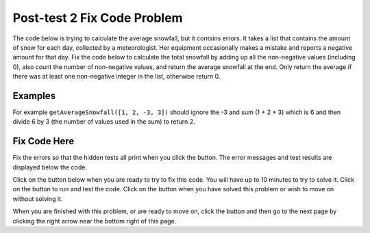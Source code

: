 .. qnum::
   :prefix: 1-2-
   :start: 1

.. |runbutton| image:: Figures/run-button.png
    :height: 20px
    :align: top
    :alt: run button
   
.. |pass| image:: Figures/pass.png
    :height: 20px
    :align: top
    :alt: pass
    
.. |fail| image:: Figures/fail.png
    :height: 20px
    :align: top
    :alt: fail
    
.. |checkme| image:: Figures/checkMe.png
    :height: 20px
    :align: top
    :alt: check me
    
.. |start| image:: Figures/start.png
    :height: 24px
    :align: top
    :alt: start
    
.. |finish| image:: Figures/finishExam.png
    :height: 24px
    :align: top
    :alt: finishExam
    
.. |right| image:: Figures/rightArrow.png
    :height: 24px
    :align: top
    :alt: right arrow for next page

               
Post-test 2 Fix Code Problem
-------------------------------
    
The code below is trying to calculate the average snowfall, but it contains errors.  It takes a list that contains the amount of snow for each day, collected by a meteorologist. Her equipment occasionally makes a mistake and reports a negative amount for that day.  Fix the code below to calculate the total snowfall by adding up all the non-negative values (including 0), also count the number of non-negative values, and return the average snowfall at the end.  Only return the average if there was at least one non-negative integer in the list, otherwise return 0.

Examples
=========

For example ``getAverageSnowfall([1, 2, -3, 3])`` should ignore the -3 and sum (1 + 2 + 3) which is 6 and then divide 6 by 3 (the number of values used in the sum) to return 2.  

Fix Code Here
==============

Fix the errors so that the hidden tests all print |pass| when you click the |runbutton| button. The error messages and test results are displayed below the code. 
               
Click on the |start| button below when you are ready to try to fix this code.  You will have up to 10 minutes to try to solve it.  Click on the |runbutton| button to run and test the code.  Click on the |finish| button when you have solved this problem or wish to move on without solving it.

.. timed:: post_test2_snowfall_fix_timed
   :timelimit: 10
   :noresult:
   :nofeedback:
   :fullwidth:
    
   .. activecode:: Post_Test2_Snowfall_Fix
   
      def getAverageSnowfall(snow):

          # initialize the variables
          sum = -1
          num = 0
          
          # loop through the values in the list
          for index in range(snow):
          
              # get the value at the index
              val = snow[index]
		   
              # if the value is not negative
              if val >= 0:
   
              # add the value to the sum and increment the num
              sum = sum + index
              num = num + 1
  
          # if num is greater than 0
          if num > 0:

              # calculate and print the average
              return sum 
  
          # otherwise return 0
          return 0
          
      ====
          
      # code to test the getAverageSnowfall function        
      from unittest.gui import TestCaseGui
      
      class myTests(TestCaseGui):

          def testTarget(self):
              self.assertEqual(getAverageSnowfall([1, 2, -3, 3]), 2, "Test of getAverageSnowfall([1, 2, -3, 3])")
              self.assertEqual(getAverageSnowfall([-1, 2, 1, 3]), 2, "Test of getAverageSnowfall([-1, 2, 1, 3])")
              self.assertEqual(getAverageSnowfall([-1, -2, -1, -3]), 0, "Test of getAverageSnowfall([-1, -2, -1, -3])")
              self.assertEqual(getAverageSnowfall([-1, -2, 17, 13]), 15, "Test of getAverageSnowfall([-1, -2, 17, 13])")
              self.assertEqual(getAverageSnowfall([-1, 3, 17, 13, -2, 7]), 10, "Test of getAverageSnowfall([-1, 3, 17, 13, -2, 7])")
		   
      myTests().main()

When you are finished with this problem, or are ready to move on, click the |finish| button and then go to the next page by clicking the right arrow |right| near the bottom right of this page.    
